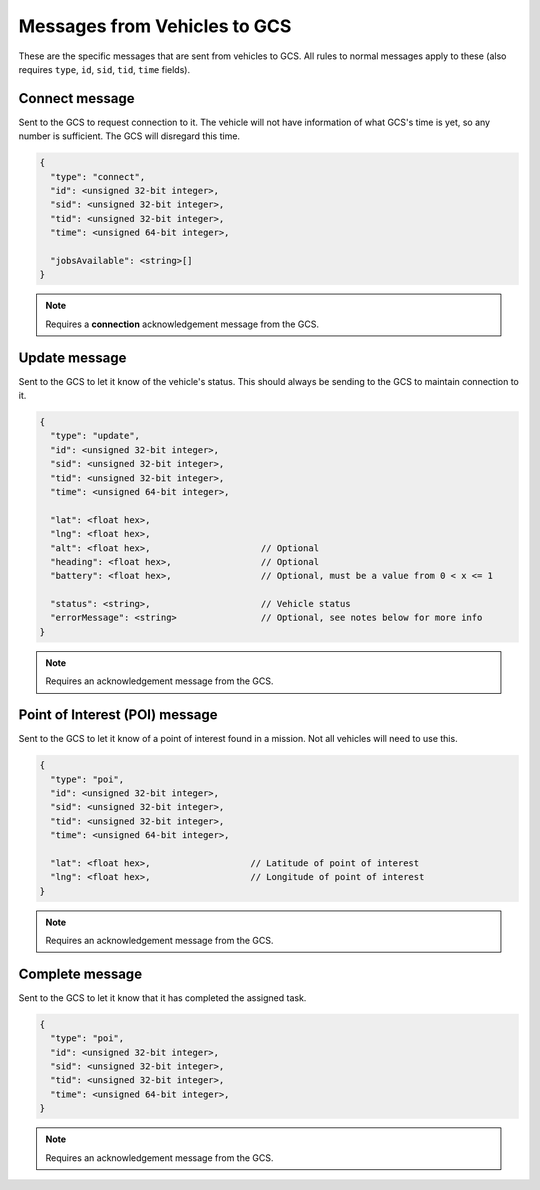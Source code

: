 =============================
Messages from Vehicles to GCS
=============================

These are the specific messages that are sent from vehicles to GCS. All rules to normal messages apply to these (also requires ``type``, ``id``, ``sid``, ``tid``, ``time`` fields).

Connect message
===============

Sent to the GCS to request connection to it. The vehicle will not have information of what GCS's time is yet, so any number is sufficient. The GCS will disregard this time.

.. code-block:: js

  {
    "type": "connect",
    "id": <unsigned 32-bit integer>,
    "sid": <unsigned 32-bit integer>,
    "tid": <unsigned 32-bit integer>,
    "time": <unsigned 64-bit integer>,

    "jobsAvailable": <string>[]
  }

.. note:: Requires a **connection** acknowledgement message from the GCS.

.. TODO: Link to list of jobs

.. confval:: jobsAvailable

  :type: string[]

  List of jobs that the vehicle is. These jobs describe the tasks the vehicle is capable of performing. See the list of jobs and tasks to see which jobs are valid.

Update message
==============

Sent to the GCS to let it know of the vehicle's status. This should always be sending to the GCS to maintain connection to it.

.. code-block:: js

  {
    "type": "update",
    "id": <unsigned 32-bit integer>,
    "sid": <unsigned 32-bit integer>,
    "tid": <unsigned 32-bit integer>,
    "time": <unsigned 64-bit integer>,

    "lat": <float hex>,
    "lng": <float hex>,
    "alt": <float hex>,                     // Optional
    "heading": <float hex>,                 // Optional
    "battery": <float hex>,                 // Optional, must be a value from 0 < x <= 1

    "status": <string>,                     // Vehicle status
    "errorMessage": <string>                // Optional, see notes below for more info
  }

.. note:: Requires an acknowledgement message from the GCS.

.. confval:: lat

  :type: float hex

  Latitude of vehicle.

.. confval:: lng

  :type: float hex

  Longitude of vehicle.

.. confval:: alt

  :type: float hex
  :optional: true

  Altitude of vehicle.

.. confval:: heading : Optional

  :type: float hex

  Heading of vehicle.

.. confval:: battery : Optional

  :type: float hex

  Battery percentage of vehicle, expressed as a decimal. Range is 0 < x <= 1.

.. confval:: status

  :type: string

  Current status of vehicle. This allows GCS to keep track of the vehicle and its state.

  The following are the valid values, the GCS:

  - **ready**: No job or mission was assigned to the vehicle.
  - **error**: Vehicle is in an error state.
  - **waiting**: Job was assigned, but vehicle is waiting to be assigned a task.
  - **running**: Job was assigned, and vehicle is currently performing a task.
  - **paused**: Job was assigned, and vehicle is paused from performing the task, waiting to resume task.

.. confval:: errorMessage : Optional

  :type: string

  Description of why the vehicle is in error state. Should only be sent when the vehicle is in error state.

Point of Interest (POI) message
===============================

Sent to the GCS to let it know of a point of interest found in a mission. Not all vehicles will need to use this.

.. code-block:: js

  {
    "type": "poi",
    "id": <unsigned 32-bit integer>,
    "sid": <unsigned 32-bit integer>,
    "tid": <unsigned 32-bit integer>,
    "time": <unsigned 64-bit integer>,

    "lat": <float hex>,                   // Latitude of point of interest
    "lng": <float hex>,                   // Longitude of point of interest
  }

.. note:: Requires an acknowledgement message from the GCS.

.. confval:: lat

  :type: float hex

  Latitude of point of interest.

.. confval:: lng

  :type: float hex

  Longitude of point of interest.

Complete message
================

Sent to the GCS to let it know that it has completed the assigned task.

.. code-block:: js

  {
    "type": "poi",
    "id": <unsigned 32-bit integer>,
    "sid": <unsigned 32-bit integer>,
    "tid": <unsigned 32-bit integer>,
    "time": <unsigned 64-bit integer>,
  }

.. note:: Requires an acknowledgement message from the GCS.
